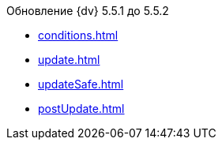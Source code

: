.Обновление {dv} 5.5.1 до 5.5.2
* xref:conditions.adoc[]
* xref:update.adoc[]
* xref:updateSafe.adoc[]
* xref:postUpdate.adoc[]